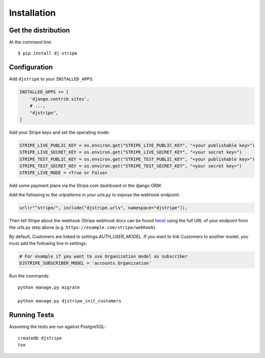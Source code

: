 ============
Installation
============

Get the distribution
---------------------

At the command line::

    $ pip install dj-stripe


Configuration
---------------


Add ``djstripe`` to your ``INSTALLED_APPS``:

.. code-block:: python

    INSTALLED_APPS += [
        'django.contrib.sites',
        # ...,
        "djstripe",
    ]

Add your Stripe keys and set the operating mode:

.. code-block:: python

    STRIPE_LIVE_PUBLIC_KEY = os.environ.get("STRIPE_LIVE_PUBLIC_KEY", "<your publishable key>")
    STRIPE_LIVE_SECRET_KEY = os.environ.get("STRIPE_LIVE_SECRET_KEY", "<your secret key>")
    STRIPE_TEST_PUBLIC_KEY = os.environ.get("STRIPE_TEST_PUBLIC_KEY", "<your publishable key>")
    STRIPE_TEST_SECRET_KEY = os.environ.get("STRIPE_TEST_SECRET_KEY", "<your secret key>")
    STRIPE_LIVE_MODE = <True or False>

Add some payment plans via the Stripe.com dashboard or the django ORM.

Add the following to the `urlpatterns` in your `urls.py` to expose the webhook endpoint:

.. code-block:: python

    url(r"^stripe/", include("djstripe.urls", namespace="djstripe")),

Then tell Stripe about the webhook (Stripe webhook docs can be found `here <https://stripe.com/docs/webhooks>`_) using the full URL of your endpoint from the urls.py step above (e.g. ``https://example.com/stripe/webhook``).

By default, Customers are linked to `settings.AUTH_USER_MODEL`.
If you want to link Customers to another model, you must add the following line in settings:

.. code-block:: python

	# For example if you want to use Organization model as subscriber
	DJSTRIPE_SUBSCRIBER_MODEL = 'accounts.Organization'

Run the commands::

    python manage.py migrate

    python manage.py djstripe_init_customers

Running Tests
--------------

Assuming the tests are run against PostgreSQL::

    createdb djstripe
    tox
